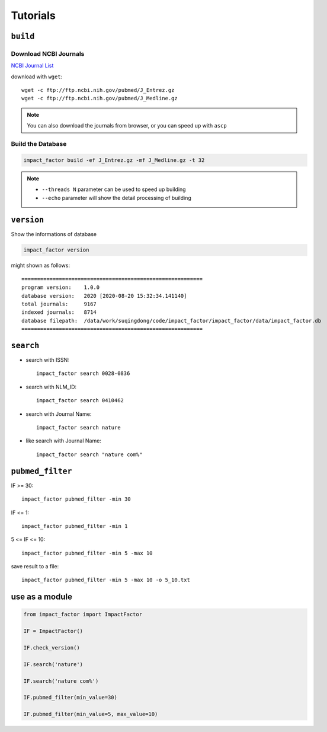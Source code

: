 =========
Tutorials
=========

``build``
=========

Download NCBI Journals
----------------------

`NCBI Journal List`_

.. _NCBI Journal List: https://www.ncbi.nlm.nih.gov/books/NBK3827/table/pubmedhelp.T.journal_lists/

download with ``wget``::

    wget -c ftp://ftp.ncbi.nih.gov/pubmed/J_Entrez.gz
    wget -c ftp://ftp.ncbi.nih.gov/pubmed/J_Medline.gz

.. note::
    You can also download the journals from browser, or you can speed up with ``ascp``


Build the Database
------------------

.. code:: console

    impact_factor build -ef J_Entrez.gz -mf J_Medline.gz -t 32

.. note::
    * ``--threads N`` parameter can be used to speed up building
    * ``--echo`` parameter will show the detail processing of building



``version``
===========

Show the informations of database

.. code:: console

    impact_factor version

might shown as follows::

    ==========================================================
    program version:    1.0.0
    database version:   2020 [2020-08-20 15:32:34.141140]
    total journals:     9167
    indexed journals:   8714
    database filepath:  /data/work/suqingdong/code/impact_factor/impact_factor/data/impact_factor.db
    ==========================================================

``search``
==========

* search with ISSN::

    impact_factor search 0028-0836

* search with NLM_ID::

    impact_factor search 0410462

* search with Journal Name::

    impact_factor search nature

* like search with Journal Name::

    impact_factor search "nature com%"


``pubmed_filter``
=================

IF >= 30::

    impact_factor pubmed_filter -min 30
    
IF <= 1::

    impact_factor pubmed_filter -min 1

5 <= IF <= 10::

    impact_factor pubmed_filter -min 5 -max 10

save result to a file::

    impact_factor pubmed_filter -min 5 -max 10 -o 5_10.txt


use as a module
===============
.. code:: python

    from impact_factor import ImpactFactor

    IF = ImpactFactor()

    IF.check_version()

    IF.search('nature')

    IF.search('nature com%')

    IF.pubmed_filter(min_value=30)

    IF.pubmed_filter(min_value=5, max_value=10)
